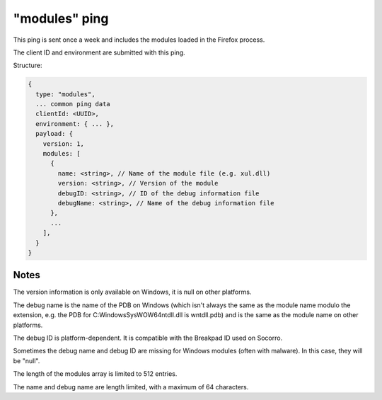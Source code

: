 
"modules" ping
==============

This ping is sent once a week and includes the modules loaded in the Firefox process.

The client ID and environment are submitted with this ping.

Structure:

.. code-block:: js

    {
      type: "modules",
      ... common ping data
      clientId: <UUID>,
      environment: { ... },
      payload: {
        version: 1,
        modules: [
          {
            name: <string>, // Name of the module file (e.g. xul.dll)
            version: <string>, // Version of the module
            debugID: <string>, // ID of the debug information file
            debugName: <string>, // Name of the debug information file
          },
          ...
        ],
      }
    }

Notes
~~~~~

The version information is only available on Windows, it is null on other platforms.

The debug name is the name of the PDB on Windows (which isn't always the same as the module name modulo the extension, e.g. the PDB for C:\Windows\SysWOW64\ntdll.dll is wntdll.pdb) and is the same as the module name on other platforms.

The debug ID is platform-dependent. It is compatible with the Breakpad ID used on Socorro.

Sometimes the debug name and debug ID are missing for Windows modules (often with malware). In this case, they will be "null".

The length of the modules array is limited to 512 entries.

The name and debug name are length limited, with a maximum of 64 characters.
